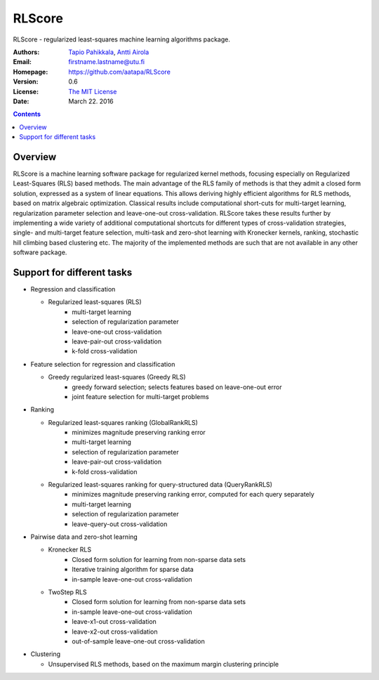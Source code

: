 =======
RLScore
=======


RLScore - regularized least-squares machine learning algorithms package.


:Authors:         `Tapio Pahikkala <http://staff.cs.utu.fi/~aatapa/>`_,
                  `Antti Airola <https://scholar.google.fi/citations?user=5CPOSr0AAAAJ>`_
:Email:           firstname.lastname@utu.fi
:Homepage:        `https://github.com/aatapa/RLScore <https://github.com/aatapa/RLScore>`_
:Version:         0.6
:License:         `The MIT License <LICENCE.TXT>`_
:Date:            March 22. 2016

.. contents::

Overview
========

RLScore is a machine learning software package for regularized kernel methods,
focusing especially on Regularized Least-Squares (RLS) based methods. The main
advantage of the RLS family of methods is that they admit a closed form solution, expressed as a system of linear equations.
This allows deriving highly efficient algorithms for RLS methods, based on matrix
algebraic optimization. Classical results include computational short-cuts for
multi-target learning, regularization parameter selection and leave-one-out
cross-validation. RLScore takes these results further by implementing a wide
variety of additional computational shortcuts for different types of cross-validation
strategies, single- and multi-target feature selection, multi-task and zero-shot
learning with Kronecker kernels, ranking, stochastic hill climbing based
clustering etc. The majority of the implemented methods are such that are not
available in any other software package.


Support for different tasks
===========================


-  Regression and classification
   
   - Regularized least-squares (RLS)
       - multi-target learning
       - selection of regularization parameter
       - leave-one-out cross-validation
       - leave-pair-out cross-validation
       - k-fold cross-validation
   
-  Feature selection for regression and classification

   - Greedy regularized least-squares (Greedy RLS)
       - greedy forward selection; selects features based on leave-one-out error
       - joint feature selection for multi-target problems
       
-  Ranking

   - Regularized least-squares ranking (GlobalRankRLS)
       - minimizes magnitude preserving ranking error
       - multi-target learning
       - selection of regularization parameter
       - leave-pair-out cross-validation
       - k-fold cross-validation

   - Regularized least-squares ranking for query-structured data (QueryRankRLS)
       - minimizes magnitude preserving ranking error, computed for each query separately
       - multi-target learning
       - selection of regularization parameter
       - leave-query-out cross-validation
       
-  Pairwise data and zero-shot learning

   - Kronecker RLS
       - Closed form solution for learning from non-sparse data sets
       - Iterative training algorithm for sparse data
       - in-sample leave-one-out cross-validation
   - TwoStep RLS
       - Closed form solution for learning from non-sparse data sets
       - in-sample leave-one-out cross-validation
       - leave-x1-out cross-validation
       - leave-x2-out cross-validation
       - out-of-sample leave-one-out cross-validation

-  Clustering

   - Unsupervised RLS methods, based on the maximum margin clustering principle
